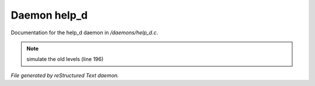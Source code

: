 **************
Daemon help_d
**************

Documentation for the help_d daemon in */daemons/help_d.c*.

.. note:: simulate the old levels (line 196)

*File generated by reStructured Text daemon.*
